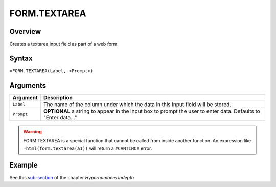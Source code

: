 =============
FORM.TEXTAREA
=============

Overview
--------

Creates a textarea input field as part of a web form.

Syntax
------

``=FORM.TEXTAREA(Label, <Prompt>)``

Arguments
---------

====================  =========================================================
Argument              Description
====================  =========================================================
``Label``             The name of the column under which the data in this input
                      field will be stored.

``Prompt``            **OPTIONAL** a string to appear in the input box to
                      prompt the user to enter data.
                      Defaults to "Enter data..."
====================  =========================================================

.. warning:: FORM.TEXTAREA is a special function that cannot be called from inside another function. An expression like ``=html(form.textarea(a1))`` will return a ``#CANTINC!`` error.

Example
-------

See this `sub-section`_ of the chapter *Hypernumbers Indepth*

.. _sub-section: ../../indepth/making-forms.html
